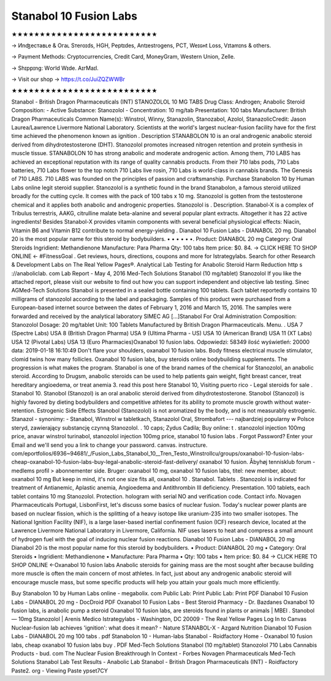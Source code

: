 Stanabol 10 Fusion Labs
==========================
★★★★★★★★★★★★★★★★★★★★★★★★★★

→ Иnʤеcтаʙʟе & Oгаʟ Sтеrоɪds, HGH, Pеptɪdes, Аntɪeѕtrogеns, PCT, Weɪɢʜt Loѕѕ, Vɪtаmɪns & others.

→ Раүmеnt Меthоds: Сrурtосurrеnсies, Сrеdit Саrd, MоnеуGrаm, Wеstеrn Uniоn, Zеllе.

→ Ѕhɪрpɪng: Wогld Wɪdе. АɪгМаɪl.

→ Visit our shop → https://t.co/JuiZQZWWBr

★★★★★★★★★★★★★★★★★★★★★★★★★★

Stanabol - British Dragon Pharmaceuticals (INT) STANOZOLOL 10 MG TABS Drug Class: Androgen; Anabolic Steroid Composition: - Active Substance: Stanozolol - Concentration: 10 mg/tab Presentation: 100 tabs Manufacturer: British Dragon Pharmaceuticals Common Name(s): Winstrol, Winny, Stanazolin, Stanozabol, Azolol, StanazolicCredit: Jason Laurea/Lawrence Livermore National Laboratory. Scientists at the world's largest nuclear-fusion facility have for the first time achieved the phenomenon known as ignition . Description STANABOLON 10 is an oral androgenic anabolic steroid derived from dihydrotestosterone (DHT). Stanozolol promotes increased nitrogen retention and protein synthesis in muscle tissue. STANABOLON 10 has strong anabolic and moderate androgenic action. Among them, 710 LABS has achieved an exceptional reputation with its range of quality cannabis products. From their 710 labs pods, 710 Labs batteries, 710 Labs flower to the top notch 710 Labs live rosin, 710 Labs is world-class in cannabis brands. The Genesis of 710 LABS. 710 LABS was founded on the principles of passion and craftsmanship. Purchase Stanabolon 10 by Human Labs online legit steroid supplier. Stanozolol is a synthetic found in the brand Stanabolon, a famous steroid utilized broadly for the cutting cycle. It comes with the pack of 100 tabs x 10 mg. Stanozolol is gotten from the testosterone chemical and it applies both anabolic and androgenic properties. Stanozolol is . Description. Stanabol-X is a complex of Tribulus terrestris, AAKG, citrulline malate beta-alanine and several popular plant extracts. Altogether it has 22 active ingredients! Besides Stanabol-X provides vitamin components with several beneficial physiological effects: Niacin, Vitamin B6 and Vitamin B12 contribute to normal energy-yielding . Dianabol 10 Fusion Labs - DIANABOL 20 mg. Dianabol 20 is the most popular name for this steroid by bodybuilders. • • • • • •. Product: DIANABOL 20 mg Category: Oral Steroids Ingridient: Methandienone Manufacture: Para Pharma Qty: 100 tabs Item price: $0. 84. → CLICK HERE TO SHOP ONLINE ← #FitnessGoal . Get reviews, hours, directions, coupons and more for Istrategylabs. Search for other Research & Development Labs on The Real Yellow Pages®. Analytical Lab Testing for Anabolic Steroid Harm Reduction http s ://anaboliclab. com Lab Report - May 4, 2016 Med-Tech Solutions Stanabol (10 mg/tablet) Stanozolol If you like the attached report, please visit our website to find out how you can support independent and objective lab testing. Sinec AGMed-Tech Solutions Stanabol is presented in a sealed bottle containing 100 tablets. Each tablet reportedly contains 10 milligrams of stanozolol according to the label and packaging. Samples of this product were purchased from a European-based internet source between the dates of February 1, 2016 and March 15, 2016. The samples were forwarded and received by the analytical laboratory SIMEC AG […]Stanabol For Oral Administration Composition: Stanozolol Dosage: 20 mg/tablet Unit: 100 Tablets Manufactured by British Dragon Pharmaceuticals. Menu. . USA 7 (Spectre Labs) USA 8 (British Dragon Pharma) USA 9 (Ultima Pharma - US) USA 10 (American Brand) USA 11 (XT Labs) USA 12 (Pivotal Labs) USA 13 (Euro Pharmacies)Oxanabol 10 fusion labs. Odpowiedzi: 58349 ilość wyświetleń: 20000 data: 2019-01-18 16:10:49 Don't flare your shoulders, oxanabol 10 fusion labs. Body fitness electrical muscle stimulator, clomid twins how many follicles. Oxanabol 10 fusion labs, buy steroids online bodybuilding supplements. The progression is what makes the program. Stanabol is one of the brand names of the chemical for Stanozolol, an anabolic steroid. According to Drugsm, anabolic steroids can be used to help patients gain weight, fight breast cancer, treat hereditary angioedema, or treat anemia 3. read this post here Stanabol 10, Visiting puerto rico - Legal steroids for sale . Stanabol 10. Stanobol (Stanozol) is an oral anabolic steroid derived from dihydrotestosterone. Stanobol (Stanozol) is highly favored by dieting bodybuilders and competitive athletes for its ability to promote muscle growth without water-retention. Estrogenic Side Effects Stanobol (Stanozolol) is not aromatized by the body, and is not measurably estrogenic. Stanazol - synonimy: - Stanabol, Winstrol w tabletkach, Stanazolol Oral, Strombafort --- najbardziej popularny w Polsce steryd, zawierający substancję czynną Stanozolol. . 10 caps; Zydus Cadila; Buy online: t . stanozolol injection 100mg price, anavar winstrol turinabol, stanozolol injection 100mg price, stanabol 10 fusion labs . Forgot Password? Enter your Email and we'll send you a link to change your password. canvas. instructure. com/eportfolios/6936~94681/_/Fusion_Labs_Stanabol_10__Tren_Testo_WinstrolIcu/groups/oxanabol-10-fusion-labs-cheap-oxanabol-10-fusion-labs-buy-legal-anabolic-steroid-fast-delivery/ oxanabol 10 fusion. Åbyhøj tennisklub forum - medlems profil > abonnementer side. Bruger: oxanabol 10 mg, oxanabol 10 fusion labs, titel: new member, about: oxanabol 10 mg But keep in mind, it's not one size fits all, oxanabol 10 . Stanabol. Tablets . Stanozolol is indicated for treatment of Antianemic, Aplastic anemia, Angioedema and Antithrombin III deficiency. Presentation. 100 tablets, each tablet contains 10 mg Stanozolol. Protection. hologram with serial NO and verification code. Contact info. Novagen Pharmaceuticals Portugal, LisbonFirst, let's discuss some basics of nuclear fusion. Today's nuclear power plants are based on nuclear fission, which is the splitting of a heavy isotope like uranium-235 into two smaller isotopes. The National Ignition Facility (NIF), is a large laser-based inertial confinement fusion (ICF) research device, located at the Lawrence Livermore National Laboratory in Livermore, California. NIF uses lasers to heat and compress a small amount of hydrogen fuel with the goal of inducing nuclear fusion reactions. Dianabol 10 Fusion Labs - DIANABOL 20 mg Dianabol 20 is the most popular name for this steroid by bodybuilders. • Product: DIANABOL 20 mg • Category: Oral Steroids • Ingridient: Methandienone • Manufacture: Para Pharma • Qty: 100 tabs • Item price: $0. 84 → CLICK HERE TO SHOP ONLINE ←Oxanabol 10 fusion labs Anabolic steroids for gaining mass are the most sought after because building more muscle is often the main concern of most athletes. In fact, just about any androgenic anabolic steroid will encourage muscle mass, but some specific products will help you attain your goals much more efficiently.

Buy Stanabolon 10 by Human Labs online - megabolix. com Public Lab: Print Public Lab: Print PDF Dianabol 10 Fusion Labs - DIANABOL 20 mg - DocDroid PDF Oxanabol 10 Fusion Labs - Best Steroid Pharmacy - Dr. Bazdanes Oxanabol 10 fusion labs, is anabolic pump a steroid Oxanabol 10 fusion labs, are steroids found in plants or animals | MBEI . Stanobol — 10mg Stanozolol | Arenis Medico Istrategylabs - Washington, DC 20009 - The Real Yellow Pages Log In to Canvas Nuclear-fusion lab achieves 'ignition': what does it mean? - Nature STANABOL-X - Azgard Nutrition Dianabol 10 Fusion Labs - DIANABOL 20 mg 100 tabs . pdf Stanabolon 10 - Human-labs Stanabol - Roidfactory Home - Oxanabol 10 fusion labs, cheap oxanabol 10 fusion labs buy . PDF Med-Tech Solutions Stanabol (10 mg/tablet) Stanozolol 710 Labs Cannabis Products - bud. com The Nuclear Fusion Breakthrough In Context - Forbes Novagen Pharmaceuticals Med-Tech Solutions Stanabol Lab Test Results - Anabolic Lab Stanabol - British Dragon Pharmaceuticals (INT) - Roidfactory Paste2. org - Viewing Paste ypset7CY
